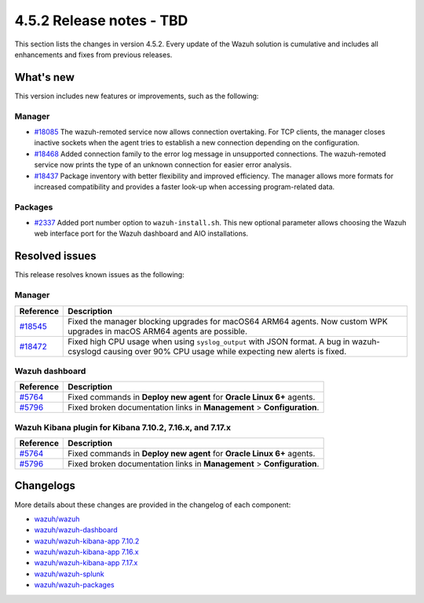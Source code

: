 .. Copyright (C) 2015, Wazuh, Inc.

.. meta::
  :description: Wazuh 4.5.2 has been released. Check out our release notes to discover the changes and additions of this release.

4.5.2 Release notes - TBD
=========================

This section lists the changes in version 4.5.2. Every update of the Wazuh solution is cumulative and includes all enhancements and fixes from previous releases.

What's new
----------

This version includes new features or improvements, such as the following:

Manager
^^^^^^^

-  `#18085 <https://github.com/wazuh/wazuh/pull/18085>`__ The wazuh-remoted service now allows connection overtaking. For TCP clients, the manager closes inactive sockets when the agent tries to establish a new connection depending on the configuration.
-  `#18468 <https://github.com/wazuh/wazuh/pull/18468>`__ Added connection family to the error log message in unsupported connections. The wazuh-remoted service now prints the type of an unknown connection for easier error analysis.
-  `#18437 <https://github.com/wazuh/wazuh/pull/18437>`__ Package inventory with better flexibility and improved efficiency. The manager allows more formats for increased compatibility and provides a faster look-up when accessing program-related data.


Packages
^^^^^^^^

-  `#2337 <https://github.com/wazuh/wazuh-packages/pull/2337>`__ Added port number option to ``wazuh-install.sh``. This new optional parameter allows choosing the Wazuh web interface port for the Wazuh dashboard and AIO installations.

Resolved issues
---------------

This release resolves known issues as the following: 

Manager
^^^^^^^

==============================================================    =============
Reference                                                         Description
==============================================================    =============
`#18545 <https://github.com/wazuh/wazuh/pull/18545>`__            Fixed the manager blocking upgrades for macOS64 ARM64 agents. Now custom WPK upgrades in macOS ARM64 agents are possible.
`#18472 <https://github.com/wazuh/wazuh/pull/18472>`__            Fixed high CPU usage when using ``syslog_output`` with JSON format. A bug in wazuh-csyslogd causing over 90% CPU usage while expecting new alerts is fixed.
==============================================================    =============

Wazuh dashboard
^^^^^^^^^^^^^^^

===============================================================    =============
Reference                                                          Description
===============================================================    =============
`#5764 <https://github.com/wazuh/wazuh-kibana-app/pull/5764>`__    Fixed commands in **Deploy new agent** for **Oracle Linux 6+** agents.
`#5796 <https://github.com/wazuh/wazuh-kibana-app/pull/5796>`__    Fixed broken documentation links in **Management** > **Configuration**.
===============================================================    =============

Wazuh Kibana plugin for Kibana 7.10.2, 7.16.x, and 7.17.x
^^^^^^^^^^^^^^^^^^^^^^^^^^^^^^^^^^^^^^^^^^^^^^^^^^^^^^^^^

===============================================================    =============
Reference                                                          Description
===============================================================    =============
`#5764 <https://github.com/wazuh/wazuh-kibana-app/pull/5764>`__    Fixed commands in **Deploy new agent** for **Oracle Linux 6+** agents.
`#5796 <https://github.com/wazuh/wazuh-kibana-app/pull/5796>`__    Fixed broken documentation links in **Management** > **Configuration**.
===============================================================    =============

Changelogs
----------

More details about these changes are provided in the changelog of each component:

-  `wazuh/wazuh <https://github.com/wazuh/wazuh/blob/v4.5.2/CHANGELOG.md>`_
-  `wazuh/wazuh-dashboard <https://github.com/wazuh/wazuh-kibana-app/blob/v4.5.2-2.6.0/CHANGELOG.md>`_
-  `wazuh/wazuh-kibana-app 7.10.2 <https://github.com/wazuh/wazuh-kibana-app/blob/v4.5.2-7.10.2/CHANGELOG.md>`_
-  `wazuh/wazuh-kibana-app 7.16.x <https://github.com/wazuh/wazuh-kibana-app/blob/v4.5.2-7.16.3/CHANGELOG.md>`_
-  `wazuh/wazuh-kibana-app 7.17.x <https://github.com/wazuh/wazuh-kibana-app/blob/v4.5.2-7.17.11/CHANGELOG.md>`_
-  `wazuh/wazuh-splunk <https://github.com/wazuh/wazuh-splunk/blob/v4.5.2-8.2/CHANGELOG.md>`_
-  `wazuh/wazuh-packages <https://github.com/wazuh/wazuh-packages/releases/tag/v4.5.2>`_